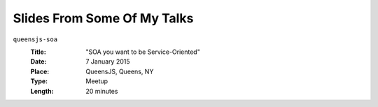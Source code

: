 ============================
Slides From Some Of My Talks
============================

``queensjs-soa``
  :Title: "SOA you want to be Service-Oriented"
  :Date: 7 January 2015
  :Place: QueensJS, Queens, NY
  :Type: Meetup
  :Length: 20 minutes
